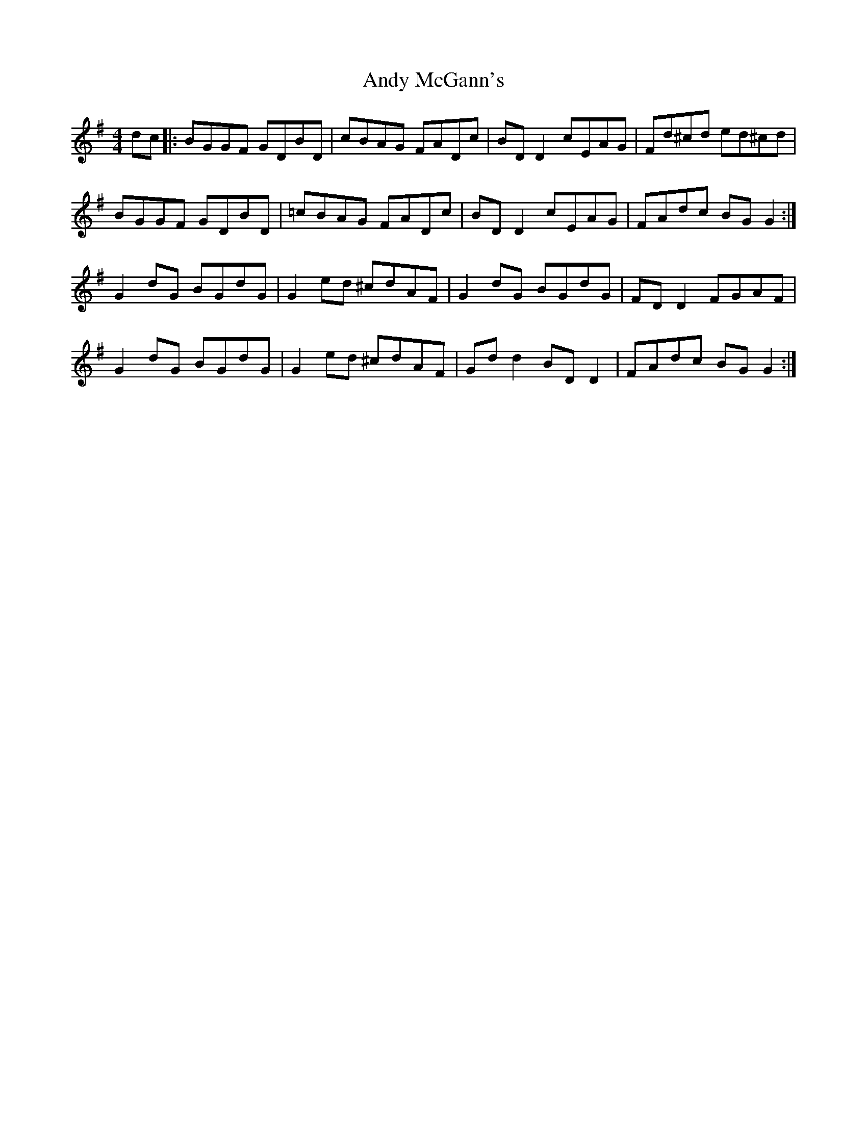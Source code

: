 X: 1522
T: Andy McGann's
R: reel
M: 4/4
K: Gmajor
dc|:BGGF GDBD|cBAG FADc|BD D2 cEAG|Fd^cd ed^cd|
BGGF GDBD|=cBAG FADc|BD D2 cEAG|FAdc BG G2:|
G2dG BGdG|G2 ed ^cdAF|G2dG BGdG|FD D2 FGAF|
G2dG BGdG|G2ed ^cdAF|Gd d2 BD D2|FAdc BG G2:|

